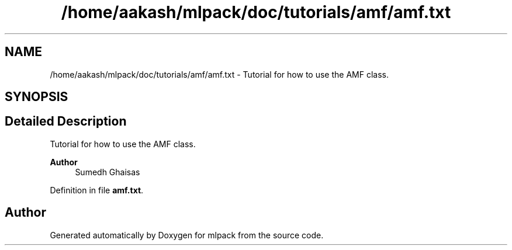 .TH "/home/aakash/mlpack/doc/tutorials/amf/amf.txt" 3 "Sun Jun 20 2021" "Version 3.4.2" "mlpack" \" -*- nroff -*-
.ad l
.nh
.SH NAME
/home/aakash/mlpack/doc/tutorials/amf/amf.txt \- Tutorial for how to use the AMF class\&.  

.SH SYNOPSIS
.br
.PP
.SH "Detailed Description"
.PP 
Tutorial for how to use the AMF class\&. 


.PP
\fBAuthor\fP
.RS 4
Sumedh Ghaisas 
.RE
.PP

.PP
Definition in file \fBamf\&.txt\fP\&.
.SH "Author"
.PP 
Generated automatically by Doxygen for mlpack from the source code\&.

